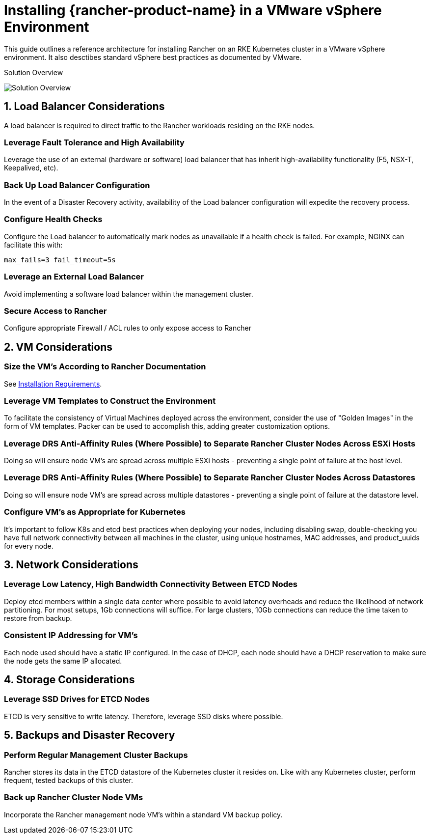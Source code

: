 = Installing {rancher-product-name} in a VMware vSphere Environment

This guide outlines a reference architecture for installing Rancher on an RKE Kubernetes cluster in a VMware vSphere environment. It also desctibes standard vSphere best practices as documented by VMware.

+++<figcaption>+++Solution Overview+++</figcaption>+++

image:rancher-on-prem-vsphere.svg[Solution Overview]

== 1. Load Balancer Considerations

A load balancer is required to direct traffic to the Rancher workloads residing on the RKE nodes.

=== Leverage Fault Tolerance and High Availability

Leverage the use of an external (hardware or software) load balancer that has inherit high-availability functionality (F5, NSX-T, Keepalived, etc).

=== Back Up Load Balancer Configuration

In the event of a Disaster Recovery activity, availability of the Load balancer configuration will expedite the recovery process.

=== Configure Health Checks

Configure the Load balancer to automatically mark nodes as unavailable if a health check is failed. For example, NGINX can facilitate this with:

`max_fails=3 fail_timeout=5s`

=== Leverage an External Load Balancer

Avoid implementing a software load balancer within the management cluster.

=== Secure Access to Rancher

Configure appropriate Firewall / ACL rules to only expose access to Rancher

== 2. VM Considerations

=== Size the VM's According to Rancher Documentation

See xref:installation-and-upgrade/requirements/requirements.adoc[Installation Requirements].

=== Leverage VM Templates to Construct the Environment

To facilitate the consistency of Virtual Machines deployed across the environment, consider the use of "Golden Images" in the form of VM templates. Packer can be used to accomplish this, adding greater customization options.

=== Leverage DRS Anti-Affinity Rules (Where Possible) to Separate Rancher Cluster Nodes Across ESXi Hosts

Doing so will ensure node VM's are spread across multiple ESXi hosts - preventing a single point of failure at the host level.

=== Leverage DRS Anti-Affinity Rules (Where Possible) to Separate Rancher Cluster Nodes Across Datastores

Doing so will ensure node VM's are spread across multiple datastores - preventing a single point of failure at the datastore level.

=== Configure VM's as Appropriate for Kubernetes

It's important to follow K8s and etcd best practices when deploying your nodes, including disabling swap, double-checking you have full network connectivity between all machines in the cluster, using unique hostnames, MAC addresses, and product_uuids for every node.

== 3. Network Considerations

=== Leverage Low Latency, High Bandwidth Connectivity Between ETCD Nodes

Deploy etcd members within a single data center where possible to avoid latency overheads and reduce the likelihood of network partitioning. For most setups, 1Gb connections will suffice. For large clusters, 10Gb connections can reduce the time taken to restore from backup.

=== Consistent IP Addressing for VM's

Each node used should have a static IP configured. In the case of DHCP, each node should have a DHCP reservation to make sure the node gets the same IP allocated.

== 4. Storage Considerations

=== Leverage SSD Drives for ETCD Nodes

ETCD is very sensitive to write latency. Therefore, leverage SSD disks where possible.

== 5. Backups and Disaster Recovery

=== Perform Regular Management Cluster Backups

Rancher stores its data in the ETCD datastore of the Kubernetes cluster it resides on. Like with any Kubernetes cluster, perform frequent, tested backups of this cluster.

=== Back up Rancher Cluster Node VMs

Incorporate the Rancher management node VM's within a standard VM backup policy.
